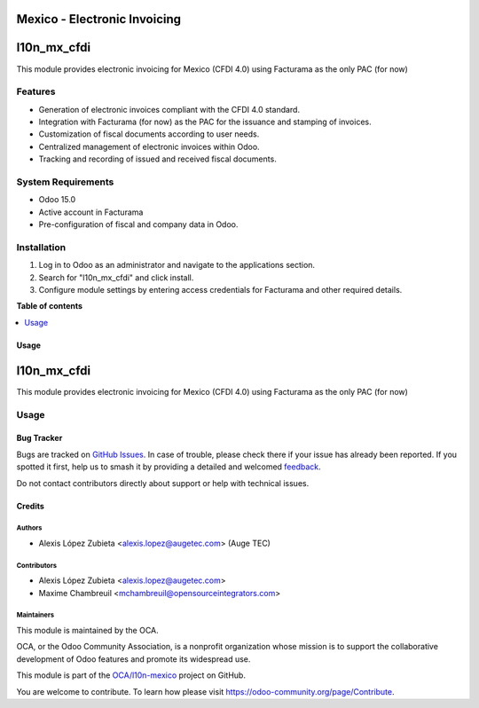=============================
Mexico - Electronic Invoicing
=============================

.. 
   !!!!!!!!!!!!!!!!!!!!!!!!!!!!!!!!!!!!!!!!!!!!!!!!!!!!
   !! This file is generated by oca-gen-addon-readme !!
   !! changes will be overwritten.                   !!
   !!!!!!!!!!!!!!!!!!!!!!!!!!!!!!!!!!!!!!!!!!!!!!!!!!!!
   !! source digest: sha256:2e60f46ad388c442b0f36cbdd867daac7ec124739b03c9d5b728190a4402aae9
   !!!!!!!!!!!!!!!!!!!!!!!!!!!!!!!!!!!!!!!!!!!!!!!!!!!!

.. |badge1| image:: https://img.shields.io/badge/maturity-Beta-yellow.png
    :target: https://odoo-community.org/page/development-status
    :alt: Beta
.. |badge2| image:: https://img.shields.io/badge/licence-LGPL--3-blue.png
    :target: http://www.gnu.org/licenses/lgpl-3.0-standalone.html
    :alt: License: LGPL-3
.. |badge3| image:: https://img.shields.io/badge/github-OCA%2Fl10n--mexico-lightgray.png?logo=github
    :target: https://github.com/OCA/l10n-mexico/tree/15.0/l10n_mx_cfdi
    :alt: OCA/l10n-mexico
.. |badge4| image:: https://img.shields.io/badge/weblate-Translate%20me-F47D42.png
    :target: https://translation.odoo-community.org/projects/l10n-mexico-15-0/l10n-mexico-15-0-l10n_mx_cfdi
    :alt: Translate me on Weblate
.. |badge5| image:: https://img.shields.io/badge/runboat-Try%20me-875A7B.png
    :target: https://runboat.odoo-community.org/builds?repo=OCA/l10n-mexico&target_branch=15.0
    :alt: Try me on Runboat

|badge1| |badge2| |badge3| |badge4| |badge5|

============
l10n_mx_cfdi
============

This module provides electronic invoicing for Mexico (CFDI 4.0) using Facturama as the only PAC (for now)

Features
--------
- Generation of electronic invoices compliant with the CFDI 4.0 standard.
- Integration with Facturama (for now) as the PAC for the issuance and stamping of invoices.
- Customization of fiscal documents according to user needs.
- Centralized management of electronic invoices within Odoo.
- Tracking and recording of issued and received fiscal documents.

System Requirements
-------------------
- Odoo 15.0
- Active account in Facturama
- Pre-configuration of fiscal and company data in Odoo.

Installation
------------
1. Log in to Odoo as an administrator and navigate to the applications section.
2. Search for "l10n_mx_cfdi" and click install.
3. Configure module settings by entering access credentials for Facturama and other required details.

**Table of contents**

.. contents::
   :local:

Usage
=====

============
l10n_mx_cfdi
============

This module provides electronic invoicing for Mexico (CFDI 4.0) using Facturama as the only PAC (for now)

Usage
-----


Bug Tracker
===========

Bugs are tracked on `GitHub Issues <https://github.com/OCA/l10n-mexico/issues>`_.
In case of trouble, please check there if your issue has already been reported.
If you spotted it first, help us to smash it by providing a detailed and welcomed
`feedback <https://github.com/OCA/l10n-mexico/issues/new?body=module:%20l10n_mx_cfdi%0Aversion:%2015.0%0A%0A**Steps%20to%20reproduce**%0A-%20...%0A%0A**Current%20behavior**%0A%0A**Expected%20behavior**>`_.

Do not contact contributors directly about support or help with technical issues.

Credits
=======

Authors
~~~~~~~

* Alexis López Zubieta <alexis.lopez@augetec.com> (Auge TEC)

Contributors
~~~~~~~~~~~~

* Alexis López Zubieta <alexis.lopez@augetec.com>
* Maxime Chambreuil <mchambreuil@opensourceintegrators.com>

Maintainers
~~~~~~~~~~~

This module is maintained by the OCA.

.. image:: https://odoo-community.org/logo.png
   :alt: Odoo Community Association
   :target: https://odoo-community.org

OCA, or the Odoo Community Association, is a nonprofit organization whose
mission is to support the collaborative development of Odoo features and
promote its widespread use.

This module is part of the `OCA/l10n-mexico <https://github.com/OCA/l10n-mexico/tree/15.0/l10n_mx_cfdi>`_ project on GitHub.

You are welcome to contribute. To learn how please visit https://odoo-community.org/page/Contribute.
